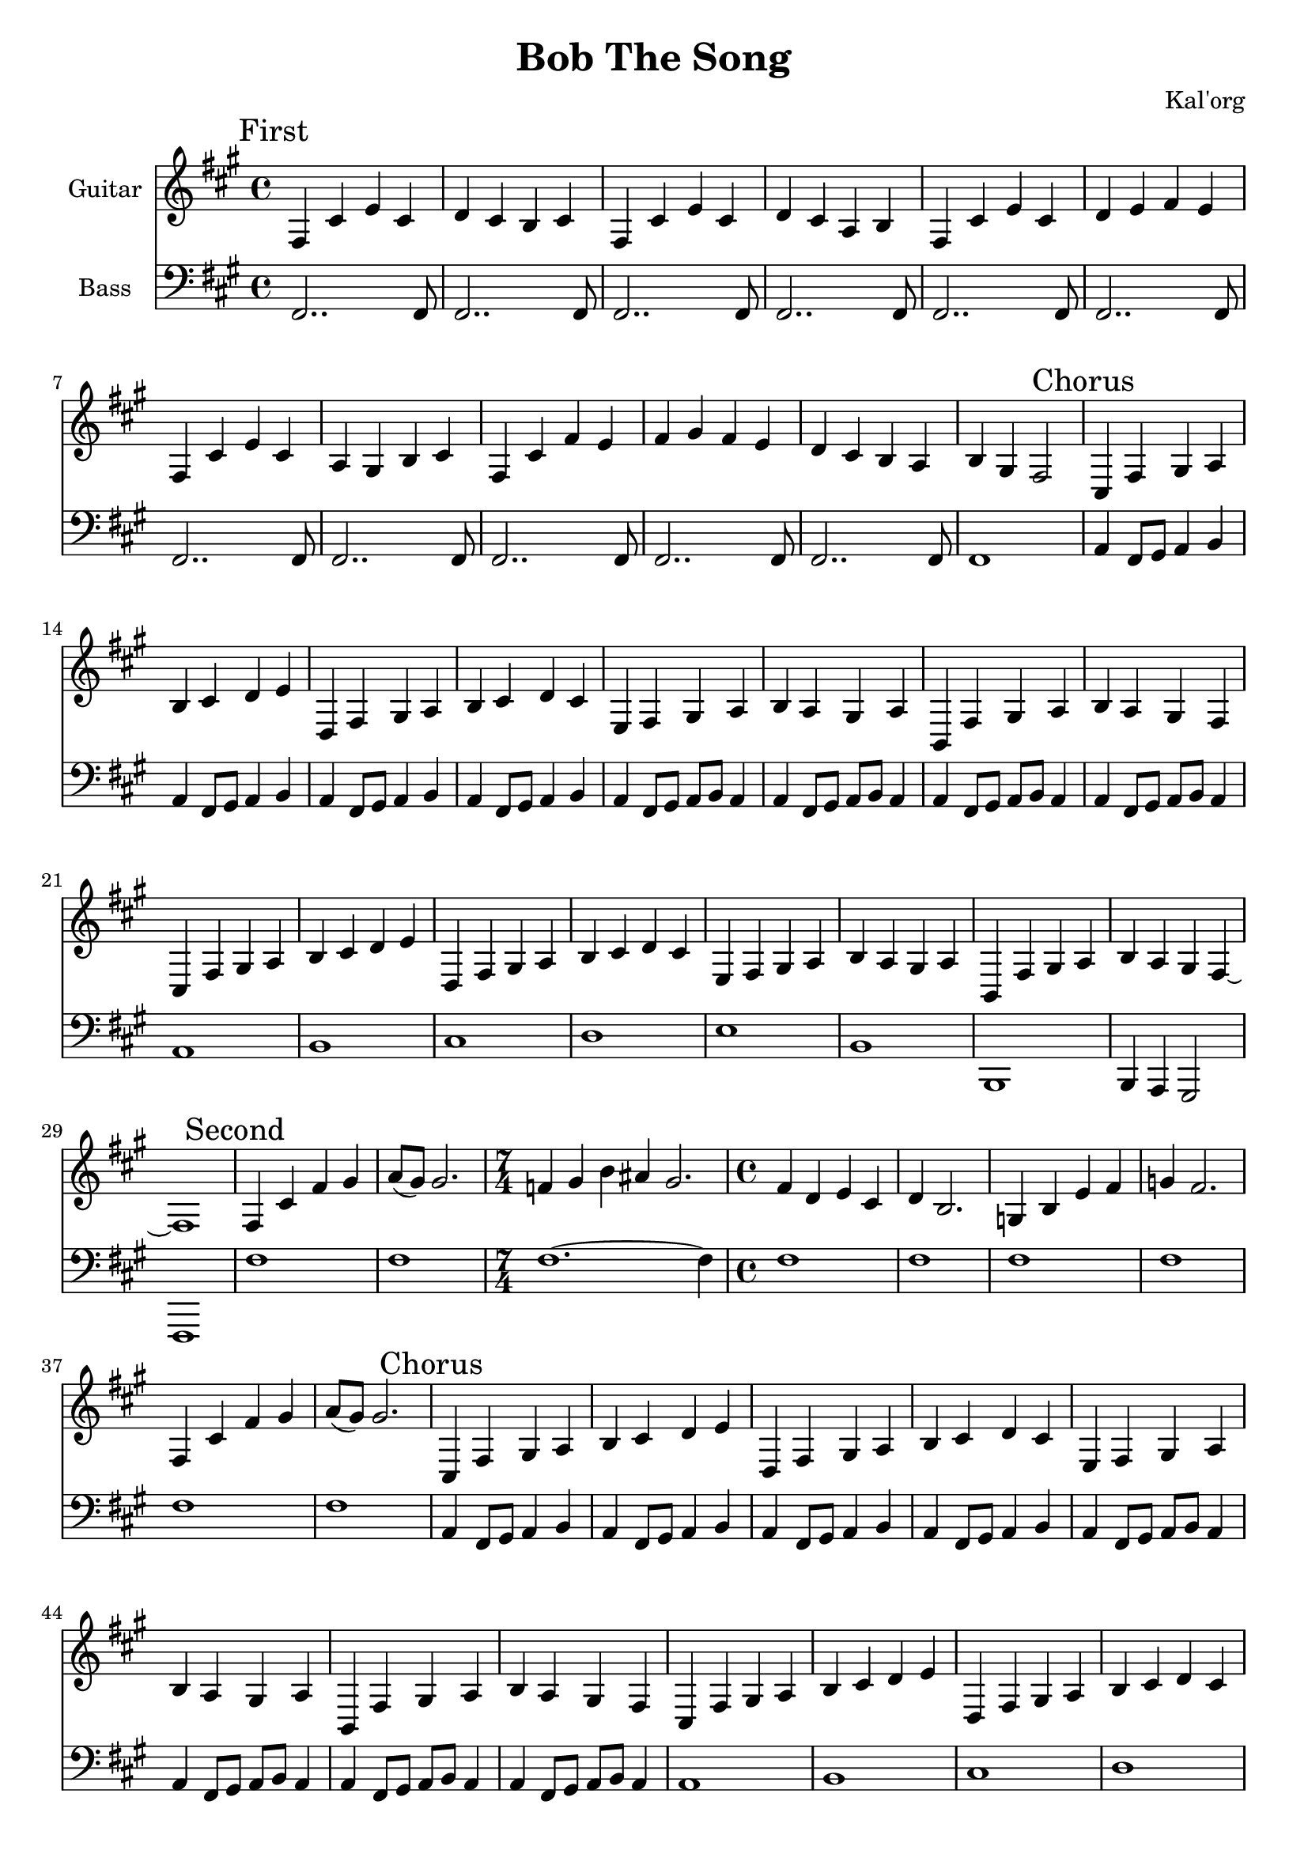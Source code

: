 \version "2.19.82"

\header {
  title = "Bob The Song"
  composer = "Kal'org"
}


g_first = \relative fis {
  fis4 cis' e cis | d cis b cis |
  fis, cis' e cis | d cis a b |
  fis cis' e cis | d e fis e |
  fis, cis' e cis | a gis b cis |
  fis, cis' fis e | fis gis fis e | d cis b a | b gis fis2 |
}

b_first = \relative c {
  fis,2.. fis8 | fis2.. fis8 |
  fis2.. fis8 | fis2.. fis8 |
  fis2.. fis8 | fis2.. fis8 |
  fis2.. fis8 | fis2.. fis8 |
  fis2.. fis8 | fis2.. fis8 | fis2.. fis8 | fis1 |
}


g_chorus = \relative fis {
  cis4 fis gis a | b cis d e |
  d, fis gis a | b cis d cis |
  e, fis gis a | b a gis a |
  b, fis' gis a | b a gis fis |

  cis fis gis a | b cis d e |
  d, fis gis a | b cis d cis |
  e, fis gis a | b a gis a |

  b, fis' gis a | b4 a gis fis~ | fis1 |
}

b_chorus = \relative c, {
  a'4 fis8 gis8 a4 b4 |
  a4 fis8 gis8 a4 b4 |
  a4 fis8 gis8 a4 b4 |
  a4 fis8 gis8 a4 b4 |

  a4 fis8 gis8 a8 b8 a4 |
  a4 fis8 gis8 a8 b8 a4 |
  a4 fis8 gis8 a8 b8 a4 |
  a4 fis8 gis8 a8 b8 a4 |

  a1 | b1 | cis1 | d1 |
  e1 | b1 | b,1 | b4 a gis2 | fis1 |
}

g_second = \relative fis {
  fis4 cis' fis gis | a8( gis) gis2. |
  \time 7/4 f4 gis b ais gis2. |
  \time 4/4
  fis4 d e cis | d b2. |
  g4 b e fis | g fis2. |

  fis,4 cis' fis gis | a8( gis) gis2. |
}

b_second = \relative c {
  fis1 | fis1 |
  \time 7/4 fis1.~ fis4 |
  \time 4/4
  fis1 | fis1 |
  fis1 | fis1 |

  fis1 | fis1 |
}


g_third = \relative fis {
  \time 7/4
  fis4 cis' fis r1 |
  fis,4 cis' e r1 |
  fis,4 cis' d r1 |
  fis,4 cis' b r1 |

  \time 4/4
  fis4 cis' fis r |
  fis,4 cis' e r |
  fis,4 cis' d r |
  fis,4 cis' b r |

  fis4 cis' fis e | fis gis fis e | d cis b a | b gis fis r |
}

b_third = \relative c {
  \time 7/4
  fis1.~ fis4 | fis1.~ fis4 | fis1.~ fis4 | fis1.~ fis4 |

  \time 4/4
  fis1 | fis1 | fis1 | fis1 |
  fis1 | fis1 | fis1 | fis1 |
}


g_epilogue = \relative fis {
  d'4 cis b a | b gis fis2~ | fis1 |
}

b_epilogue = \relative c {
  d'4 cis b a | gis a fis2~ | fis1 |
}


\score {
  <<
    {
      \new Staff \with {
	instrumentName = #"Guitar"
	midiInstrument = #"electric guitar (clean)"
      }

      \key fis \minor

      \mark "First" \g_first
      \mark "Chorus" \g_chorus
      \mark "Second" \g_second
      \mark "Chorus" \g_chorus
      \mark "Third" \g_third
      \mark "Chorus" \g_chorus
      \mark "Epilogue" \g_epilogue
    }

    {
      \new Staff \with {
        instrumentName = #"Bass"
        midiInstrument = #"electric bass (finger)"
      }
      \key fis \minor
      \clef bass

      %% If the bass sounds an octave higher in MIDI, uncomment this
      %% I think something is wrong with my soundfonts
      %% \transpose c c, {
        \b_first
        \b_chorus
        \b_second
        \b_chorus
        \b_third
        \b_chorus
        \b_epilogue
      %% }
    }
  >>

  \layout {}
  \midi { \tempo 4 = 200 }
}

